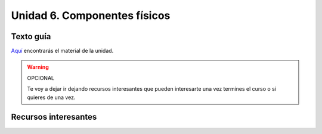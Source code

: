 Unidad 6. Componentes físicos
=======================================

Texto guía
--------------

`Aquí <https://natureofcodeunity.com/chapterfive.html>`__ encontrarás el material de la unidad.

.. warning:: OPCIONAL

    Te voy a dejar ir dejando recursos interesantes que pueden interesarte  
    una vez termines el curso o si quieres de una vez.

Recursos interesantes
----------------------
